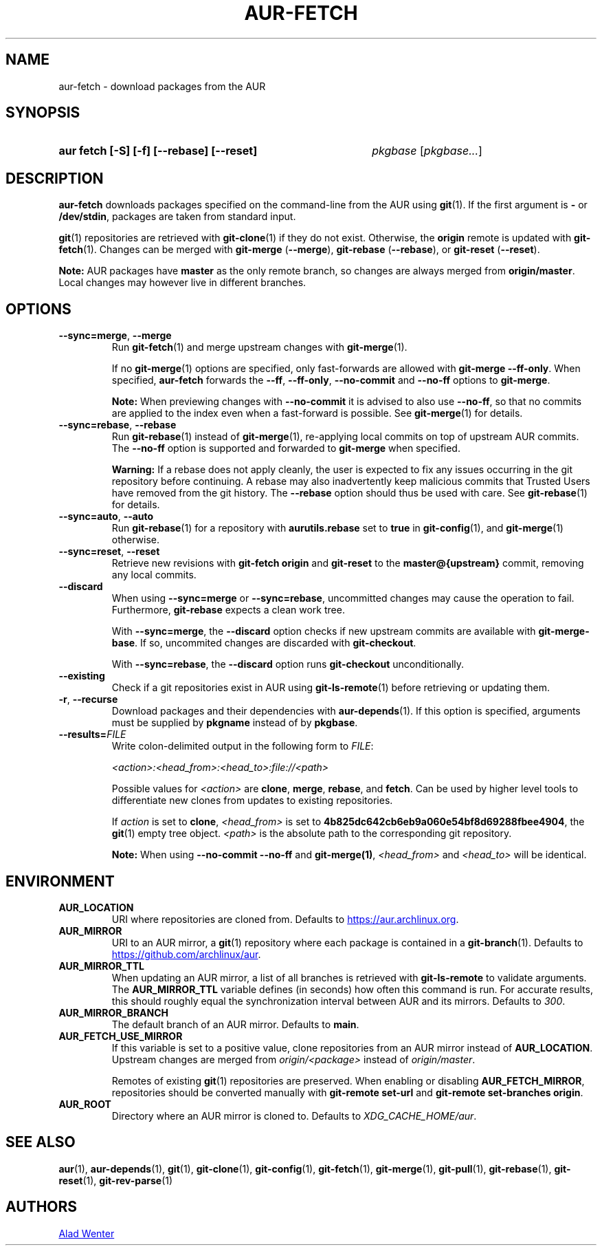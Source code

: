 .TH AUR-FETCH 1 2022-08-04 AURUTILS
.SH NAME
aur\-fetch \- download packages from the AUR
.
.SH SYNOPSIS
.SY "aur fetch [-S] [-f] [--rebase] [--reset]"
.IR pkgbase " [" pkgbase... ]
.YS
.
.SH DESCRIPTION
.B aur\-fetch
downloads packages specified on the command-line from the AUR using
.BR git (1).
If the first argument is
.B \-
or
.BR /dev/stdin ,
packages are taken from standard input.
.PP
.
.BR git (1)
repositories are retrieved with
.BR git\-clone (1)
if they do not exist. Otherwise, the
.B origin
remote is updated with
.BR git\-fetch (1).
Changes can be merged with
.BR git\-merge " (" \-\-merge ),
.BR git\-rebase " (" \-\-rebase ),
or
.BR git\-reset " (" \-\-reset ).
.PP
.B Note:
AUR packages have
.B master
as the only remote branch, so changes are always merged
from
.BR origin/master .
Local changes may however live in different branches.
.
.SH OPTIONS
.TP
.BR \-\-sync=merge ", " \-\-merge
Run
.BR git\-fetch (1)
and merge upstream changes with
.BR git\-merge (1).
.IP
If no
.BR git\-merge (1)
options are specified,
only fast-forwards are allowed with
.BR "git\-merge \-\-ff\-only" .
When specified,
.B aur\-fetch
forwards the
.BR \-\-ff ,
.BR \-\-ff\-only ,
.BR \-\-no\-commit
and
.BR \-\-no\-ff
options to
.BR git\-merge .
.IP
.B Note:
When previewing changes with
.B \-\-no\-commit
it is advised to also use
.BR \-\-no\-ff ,
so that no commits are applied to the index even when a fast-forward is possible. See
.BR git\-merge (1)
for details.
.
.TP
.BR \-\-sync=rebase ", " \-\-rebase
Run
.BR git\-rebase (1)
instead of
.BR git\-merge (1),
re-applying local commits on top of upstream AUR commits. The
.B \-\-no\-ff
option is supported and forwarded to
.BR git\-merge
when specified.
.IP
.B Warning:
If a rebase does not apply cleanly, the user is expected to fix any
issues occurring in the git repository before continuing. A rebase may
also inadvertently keep malicious commits that Trusted Users have
removed from the git history. The
.B \-\-rebase
option should thus be used with care. See
.BR git\-rebase (1)
for details.
.
.TP
.BR \-\-sync=auto ", " \-\-auto
Run
.BR git\-rebase (1)
for a repository with
.B aurutils.rebase
set to
.B true
in
.BR git\-config (1),
and
.BR git\-merge (1)
otherwise.
.
.TP
.BR \-\-sync=reset ", " \-\-reset
Retrieve new revisions with
.B git\-fetch origin
and
.B git\-reset
to the
.B master@{upstream}
commit, removing any local commits.
.
.TP
.BR \-\-discard
When using
.BR \-\-sync=merge
or
.BR \-\-sync=rebase ,
uncommitted changes may cause the operation to fail. Furthermore,
.B git\-rebase
expects a clean work tree.
.IP
With
.BR \-\-sync=merge ,
the
.B \-\-discard
option checks if new upstream commits are available with
.BR git\-merge\-base .
If so, uncommited changes are discarded with
.BR git\-checkout .
.IP
With
.BR \-\-sync=rebase ,
the
.B \-\-discard
option runs
.BR git\-checkout
unconditionally.
.
.TP
.BR \-\-existing
Check if a git repositories exist in AUR using
.BR git\-ls-remote (1)
before retrieving or updating them.
.
.TP
.BR \-r ", " \-\-recurse
Download packages and their dependencies with
.BR aur\-depends (1).
If this option is specified, arguments must be supplied by
.B pkgname
instead of by
.BR pkgbase .
.
.TP
.BI \-\-results= FILE
Write colon-delimited output in the following form to
.IR FILE :
.IP
.I <action>:<head_from>:<head_to>:file://<path>
.IP
Possible values for
.I <action>
are
.BR clone ,
.BR merge ,
.BR rebase ,
and
.BR fetch .
Can be used by higher level tools to differentiate new clones from
updates to existing repositories.
.IP
If
.I action
is set to
.BR clone ,
.I <head_from>
is set to
.BR 4b825dc642cb6eb9a060e54bf8d69288fbee4904 ,
the
.BR git (1)
empty tree object.
.I <path>
is the absolute path to the corresponding git repository.
.IP
.B Note:
When using
.B \-\-no\-commit \-\-no\-ff
and
.BR git\-merge(1) ,
.I <head_from>
and
.I <head_to>
will be identical.
.
.SH ENVIRONMENT
.TP
.B AUR_LOCATION
URI where repositories are cloned from. Defaults to
.MT https://aur.archlinux.org .
.ME .
.
.TP
.B AUR_MIRROR
URI to an AUR mirror, a
.BR git (1)
repository where each package is contained in a
.BR git\-branch (1).
Defaults to
.MT https://github.com/archlinux/aur
.ME .
.
.TP
.B AUR_MIRROR_TTL
When updating an AUR mirror, a list of all branches is retrieved with
.BR git\-ls\-remote
to validate arguments. The
.B AUR_MIRROR_TTL
variable defines (in seconds) how often this command is run. For accurate
results, this should roughly equal the synchronization interval between AUR and
its mirrors. Defaults to
.IR 300 .
.
.TP
.B AUR_MIRROR_BRANCH
The default branch of an AUR mirror. Defaults to
.BR main .
.
.TP
.B AUR_FETCH_USE_MIRROR
If this variable is set to a positive value, clone repositories from an AUR
mirror instead of
.BR AUR_LOCATION .
Upstream changes are merged from
.I origin/<package>
instead of
.IR origin/master .
.IP
Remotes of existing
.BR git (1)
repositories are preserved. When enabling or disabling
.BR AUR_FETCH_MIRROR ,
repositories should be converted manually with
.B git\-remote set\-url
and
.BR "git\-remote set\-branches origin" .
.
.TP
.B AUR_ROOT
Directory where an AUR mirror is cloned to. Defaults to
.IR XDG_CACHE_HOME/aur .
.
.SH SEE ALSO
.ad l
.nh
.BR aur (1),
.BR aur\-depends (1),
.BR git (1),
.BR git\-clone (1),
.BR git\-config (1),
.BR git\-fetch (1),
.BR git\-merge (1),
.BR git\-pull (1),
.BR git\-rebase (1),
.BR git\-reset (1),
.BR git\-rev\-parse (1)
.
.SH AUTHORS
.MT https://github.com/AladW
Alad Wenter
.ME
.
.\" vim: set textwidth=72:
